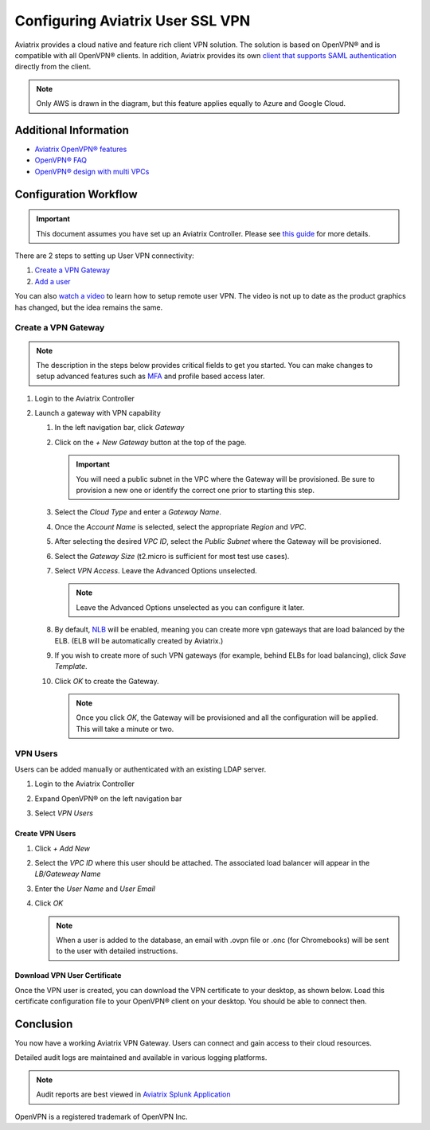 .. meta::
  :description: Cloud Networking Ref Design
  :keywords: cloud networking, aviatrix, Openvpn, SSL vpn, remote vpn, client vpn 


===================================
Configuring Aviatrix User SSL VPN
===================================

Aviatrix provides a cloud native and feature rich client VPN solution. The solution is based on OpenVPN® and is compatible with all OpenVPN® clients.  In addition, Aviatrix provides its own `client that supports SAML authentication <UserSSL_VPN_Okta_SAML_Config.html>`__ directly from the client. 

|image0|

.. note::

   Only AWS is drawn in the diagram, but this feature applies equally to Azure and Google Cloud.

Additional Information
----------------------
- `Aviatrix OpenVPN® features <./openvpn_features.html>`_ 
- `OpenVPN® FAQ <./openvpn_faq.html>`_
- `OpenVPN® design with multi VPCs <./Cloud_Networking_Ref_Des.html>`_

Configuration Workflow
----------------------

.. important::

   This document assumes you have set up an Aviatrix Controller.  Please see `this guide <../StartUpGuides/aviatrix-cloud-controller-startup-guide.html>`__ for more details.

There are 2 steps to setting up User VPN connectivity:

#. `Create a VPN Gateway <#create-a-vpn-gateway>`__
#. `Add a user <#create-vpn-users>`__

You can also `watch a video <https://www.youtube.com/watch?v=bbZFa8kVUQI&t=1s>`_ to learn how to setup remote user VPN. The video is not up to date as the product graphics has changed, but the idea remains the same. 

Create a VPN Gateway
^^^^^^^^^^^^^^^^^^^^

.. note::

   The description in the steps below provides critical fields to get you started. You can make changes to setup advanced features such as `MFA <https://docs.aviatrix.com/HowTos/gateway.html#mfa-authentication>`_ and profile based access later.  

#. Login to the Aviatrix Controller
#. Launch a gateway with VPN capability

   #. In the left navigation bar, click `Gateway`

   #. Click on the `+ New Gateway` button at the top of the page.

      |imageSelectGateway|

      .. important::

         You will need a public subnet in the VPC where the Gateway will be provisioned.  Be sure to provision a new one or identify the correct one prior to starting this step.

   #. Select the `Cloud Type` and enter a `Gateway Name`.

   #. Once the `Account Name` is selected, select the appropriate `Region` and `VPC`.

   #. After selecting the desired `VPC ID`, select the `Public Subnet` where the Gateway will be provisioned.

   #. Select the `Gateway Size` (t2.micro is sufficient for most test use cases).

      |imageCreateGateway|

   #. Select `VPN Access`. Leave the Advanced Options unselected.

      |imageSelectVPNAccess|

      .. note::

         Leave the Advanced Options unselected as you can configure it later.

      
   #. By default, `NLB <http://docs.aviatrix.com/HowTos/gateway.html#enable-elb>`_  will be enabled, meaning you can create more vpn gateways that are load balanced by the ELB. (ELB will be automatically created by Aviatrix.)


   #. If you wish to create more of such VPN gateways (for example, behind ELBs for load balancing), click `Save Template`. 

   #. Click `OK` to create the Gateway.

      .. note::

         Once you click `OK`, the Gateway will be provisioned and all the configuration will be applied.  This will take a minute or two.


VPN Users
^^^^^^^^^
Users can be added manually or authenticated with an existing LDAP server.

#. Login to the Aviatrix Controller
#. Expand OpenVPN® on the left navigation bar
#. Select `VPN Users`

   |imageOpenVPNUsers|

Create VPN Users
################

1. Click `+ Add New`
#. Select the `VPC ID` where this user should be attached.  The associated load balancer will appear in the `LB/Gateweay Name`
#. Enter the `User Name` and `User Email`
#. Click `OK`

   .. note::

      When a user is added to the database, an email with .ovpn file or .onc (for Chromebooks) will be sent to the user with detailed instructions.

   |imageAddNewVPNUser|

Download VPN User Certificate
###############################

Once the VPN user is created, you can download the VPN certificate to your desktop, as shown 
below. Load this certificate configuration file to your OpenVPN® client on your desktop. You should
be able to connect then.

|download_vpnfile| 

Conclusion
----------
You now have a working Aviatrix VPN Gateway.  Users can connect and gain access to their cloud resources.

Detailed audit logs are maintained and available in various logging platforms.

.. note::

   Audit reports are best viewed in `Aviatrix Splunk Application <AviatrixLogging.html#splunk-app-for-aviatrix>`__


.. |image0| image:: uservpn_media/AviatrixCloudVPN.png
   :width: 5.55625in
   :height: 3.26548in

.. |imageSelectGateway| image:: uservpn_media/select_gateway.png
   :scale: 50%

.. |imageCreateGateway| image:: uservpn_media/create_new_gateway.png
   :scale: 50%

.. |imageSelectVPNAccess| image:: uservpn_media/select_vpn_access.png

.. |imageOpenVPNProfiles| image:: uservpn_media/openvpn_profiles.png
   :scale: 50%

.. |imageOpenVPNUsers| image:: uservpn_media/openvpn_users.png

.. |imageAddNewProfile| image:: uservpn_media/add_new_profile.png
   :scale: 50%

.. |imageEditViewProfile| image:: uservpn_media/edit_view_profile.png
   :scale: 50%

.. |imageAddProfilePolicy| image:: uservpn_media/add_profile_policy.png
   :scale: 50%

.. |imageAddNewVPNUser| image:: uservpn_media/add_new_vpn_user.png
   :scale: 50%

.. |download_vpnfile| image:: uservpn_media/download_vpnfile.png
   :scale: 30%

OpenVPN is a registered trademark of OpenVPN Inc.

.. disqus::
